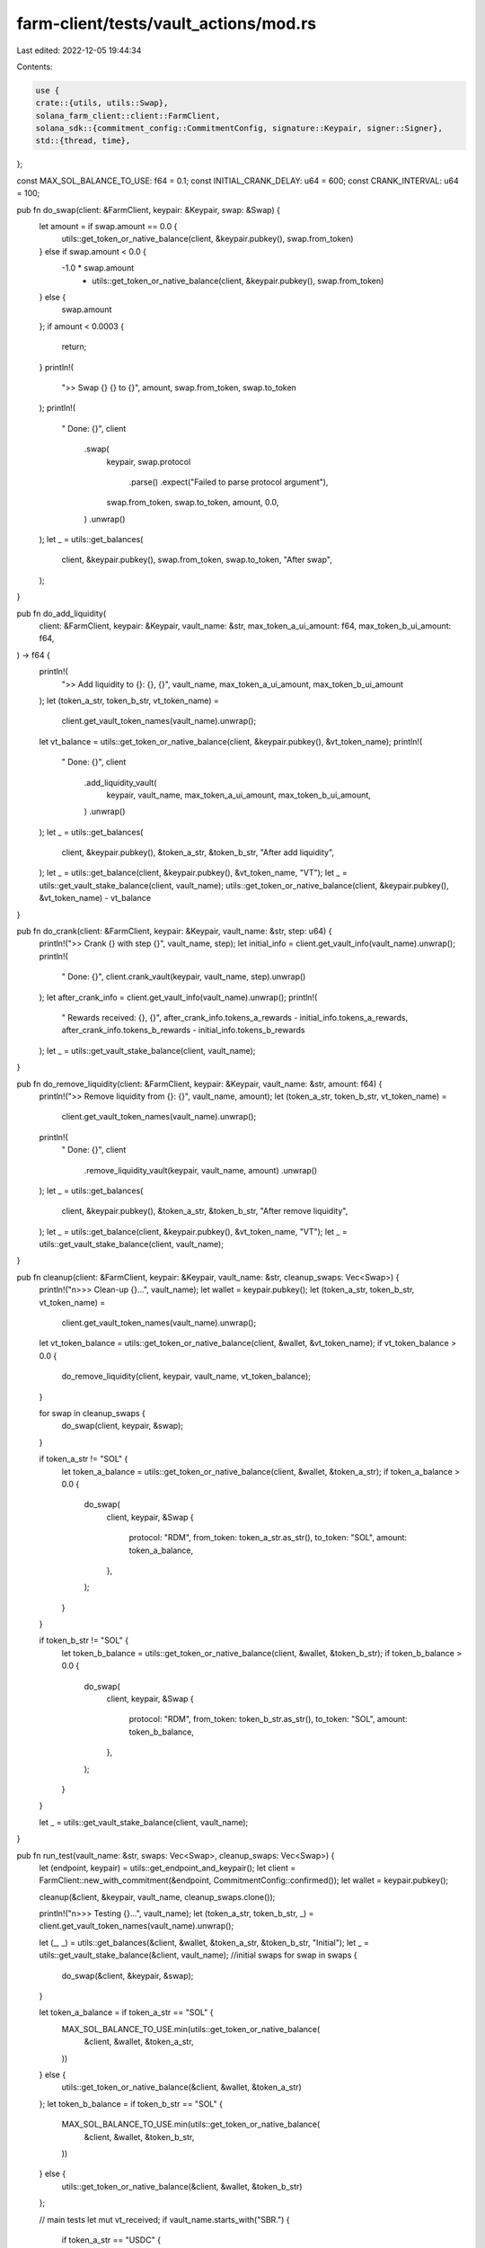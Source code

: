 farm-client/tests/vault_actions/mod.rs
======================================

Last edited: 2022-12-05 19:44:34

Contents:

.. code-block:: rs

    use {
    crate::{utils, utils::Swap},
    solana_farm_client::client::FarmClient,
    solana_sdk::{commitment_config::CommitmentConfig, signature::Keypair, signer::Signer},
    std::{thread, time},
};

const MAX_SOL_BALANCE_TO_USE: f64 = 0.1;
const INITIAL_CRANK_DELAY: u64 = 600;
const CRANK_INTERVAL: u64 = 100;

pub fn do_swap(client: &FarmClient, keypair: &Keypair, swap: &Swap) {
    let amount = if swap.amount == 0.0 {
        utils::get_token_or_native_balance(client, &keypair.pubkey(), swap.from_token)
    } else if swap.amount < 0.0 {
        -1.0 * swap.amount
            * utils::get_token_or_native_balance(client, &keypair.pubkey(), swap.from_token)
    } else {
        swap.amount
    };
    if amount < 0.0003 {
        return;
    }
    println!(
        ">> Swap {} {} to {}",
        amount, swap.from_token, swap.to_token
    );
    println!(
        "  Done: {}",
        client
            .swap(
                keypair,
                swap.protocol
                    .parse()
                    .expect("Failed to parse protocol argument"),
                swap.from_token,
                swap.to_token,
                amount,
                0.0,
            )
            .unwrap()
    );
    let _ = utils::get_balances(
        client,
        &keypair.pubkey(),
        swap.from_token,
        swap.to_token,
        "After swap",
    );
}

pub fn do_add_liquidity(
    client: &FarmClient,
    keypair: &Keypair,
    vault_name: &str,
    max_token_a_ui_amount: f64,
    max_token_b_ui_amount: f64,
) -> f64 {
    println!(
        ">> Add liquidity to {}: {}, {}",
        vault_name, max_token_a_ui_amount, max_token_b_ui_amount
    );
    let (token_a_str, token_b_str, vt_token_name) =
        client.get_vault_token_names(vault_name).unwrap();
    let vt_balance = utils::get_token_or_native_balance(client, &keypair.pubkey(), &vt_token_name);
    println!(
        "  Done: {}",
        client
            .add_liquidity_vault(
                keypair,
                vault_name,
                max_token_a_ui_amount,
                max_token_b_ui_amount,
            )
            .unwrap()
    );
    let _ = utils::get_balances(
        client,
        &keypair.pubkey(),
        &token_a_str,
        &token_b_str,
        "After add liquidity",
    );
    let _ = utils::get_balance(client, &keypair.pubkey(), &vt_token_name, "VT");
    let _ = utils::get_vault_stake_balance(client, vault_name);
    utils::get_token_or_native_balance(client, &keypair.pubkey(), &vt_token_name) - vt_balance
}

pub fn do_crank(client: &FarmClient, keypair: &Keypair, vault_name: &str, step: u64) {
    println!(">> Crank {} with step {}", vault_name, step);
    let initial_info = client.get_vault_info(vault_name).unwrap();
    println!(
        "  Done: {}",
        client.crank_vault(keypair, vault_name, step).unwrap()
    );
    let after_crank_info = client.get_vault_info(vault_name).unwrap();
    println!(
        "  Rewards received: {}, {}",
        after_crank_info.tokens_a_rewards - initial_info.tokens_a_rewards,
        after_crank_info.tokens_b_rewards - initial_info.tokens_b_rewards
    );
    let _ = utils::get_vault_stake_balance(client, vault_name);
}

pub fn do_remove_liquidity(client: &FarmClient, keypair: &Keypair, vault_name: &str, amount: f64) {
    println!(">> Remove liquidity from {}: {}", vault_name, amount);
    let (token_a_str, token_b_str, vt_token_name) =
        client.get_vault_token_names(vault_name).unwrap();
    println!(
        "  Done: {}",
        client
            .remove_liquidity_vault(keypair, vault_name, amount)
            .unwrap()
    );
    let _ = utils::get_balances(
        client,
        &keypair.pubkey(),
        &token_a_str,
        &token_b_str,
        "After remove liquidity",
    );
    let _ = utils::get_balance(client, &keypair.pubkey(), &vt_token_name, "VT");
    let _ = utils::get_vault_stake_balance(client, vault_name);
}

pub fn cleanup(client: &FarmClient, keypair: &Keypair, vault_name: &str, cleanup_swaps: Vec<Swap>) {
    println!("\n>>> Clean-up {}...", vault_name);
    let wallet = keypair.pubkey();
    let (token_a_str, token_b_str, vt_token_name) =
        client.get_vault_token_names(vault_name).unwrap();

    let vt_token_balance = utils::get_token_or_native_balance(client, &wallet, &vt_token_name);
    if vt_token_balance > 0.0 {
        do_remove_liquidity(client, keypair, vault_name, vt_token_balance);
    }

    for swap in cleanup_swaps {
        do_swap(client, keypair, &swap);
    }

    if token_a_str != "SOL" {
        let token_a_balance = utils::get_token_or_native_balance(client, &wallet, &token_a_str);
        if token_a_balance > 0.0 {
            do_swap(
                client,
                keypair,
                &Swap {
                    protocol: "RDM",
                    from_token: token_a_str.as_str(),
                    to_token: "SOL",
                    amount: token_a_balance,
                },
            );
        }
    }

    if token_b_str != "SOL" {
        let token_b_balance = utils::get_token_or_native_balance(client, &wallet, &token_b_str);
        if token_b_balance > 0.0 {
            do_swap(
                client,
                keypair,
                &Swap {
                    protocol: "RDM",
                    from_token: token_b_str.as_str(),
                    to_token: "SOL",
                    amount: token_b_balance,
                },
            );
        }
    }

    let _ = utils::get_vault_stake_balance(client, vault_name);
}

pub fn run_test(vault_name: &str, swaps: Vec<Swap>, cleanup_swaps: Vec<Swap>) {
    let (endpoint, keypair) = utils::get_endpoint_and_keypair();
    let client = FarmClient::new_with_commitment(&endpoint, CommitmentConfig::confirmed());
    let wallet = keypair.pubkey();

    cleanup(&client, &keypair, vault_name, cleanup_swaps.clone());

    println!("\n>>> Testing {}...", vault_name);
    let (token_a_str, token_b_str, _) = client.get_vault_token_names(vault_name).unwrap();

    let (_, _) = utils::get_balances(&client, &wallet, &token_a_str, &token_b_str, "Initial");
    let _ = utils::get_vault_stake_balance(&client, vault_name);
    //initial swaps
    for swap in swaps {
        do_swap(&client, &keypair, &swap);
    }

    let token_a_balance = if token_a_str == "SOL" {
        MAX_SOL_BALANCE_TO_USE.min(utils::get_token_or_native_balance(
            &client,
            &wallet,
            &token_a_str,
        ))
    } else {
        utils::get_token_or_native_balance(&client, &wallet, &token_a_str)
    };
    let token_b_balance = if token_b_str == "SOL" {
        MAX_SOL_BALANCE_TO_USE.min(utils::get_token_or_native_balance(
            &client,
            &wallet,
            &token_b_str,
        ))
    } else {
        utils::get_token_or_native_balance(&client, &wallet, &token_b_str)
    };

    // main tests
    let mut vt_received;
    if vault_name.starts_with("SBR.") {
        if token_a_str == "USDC" {
            assert!(token_a_balance > 0.0);
            vt_received = do_add_liquidity(
                &client,
                &keypair,
                vault_name,
                token_a_balance * 2.0 / 3.0,
                0.0,
            );
        } else {
            assert!(token_b_balance > 0.0);
            vt_received = do_add_liquidity(
                &client,
                &keypair,
                vault_name,
                0.0,
                token_b_balance * 2.0 / 3.0,
            );
        }
    } else {
        assert!(token_a_balance > 0.0 && token_b_balance > 0.0);
        vt_received = do_add_liquidity(&client, &keypair, vault_name, token_a_balance / 3.0, 0.0);
        assert!(vt_received > 0.0);
        vt_received += do_add_liquidity(&client, &keypair, vault_name, 0.0, token_b_balance / 3.0);
    }

    println!("Waiting {} secs for rewards...", INITIAL_CRANK_DELAY);
    thread::sleep(time::Duration::from_secs(INITIAL_CRANK_DELAY));
    do_crank(&client, &keypair, vault_name, 1);

    let cranks = if vault_name.starts_with("SBR.") { 6 } else { 4 };
    for step in 2..cranks {
        println!("Waiting {} secs before next crank...", CRANK_INTERVAL);
        thread::sleep(time::Duration::from_secs(CRANK_INTERVAL));
        do_crank(&client, &keypair, vault_name, step);
    }

    do_remove_liquidity(&client, &keypair, vault_name, vt_received / 2.0);
    do_remove_liquidity(&client, &keypair, vault_name, 0.0);

    cleanup(&client, &keypair, vault_name, cleanup_swaps);

    let (_, _) = utils::get_balances(&client, &wallet, &token_a_str, &token_b_str, "Final");
    let _ = utils::get_vault_stake_balance(&client, vault_name);
}


